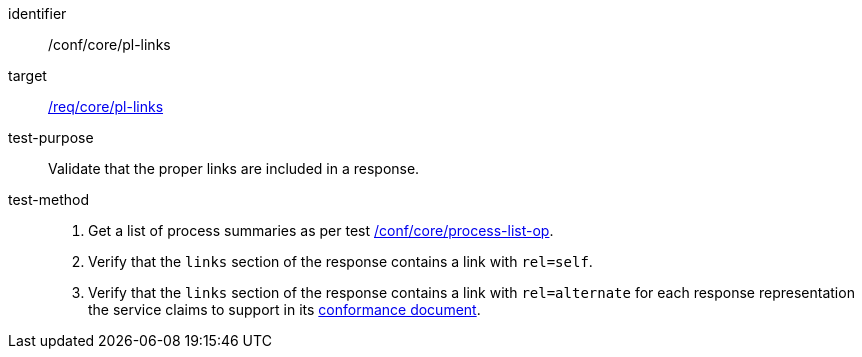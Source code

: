 [[ats_core_pl-links]]

[abstract_test]
====
[%metadata]
identifier:: /conf/core/pl-links
target:: <<req_core_pl-links,/req/core/pl-links>>
test-purpose:: Validate that the proper links are included in a response.
test-method::
+
--
1. Get a list of process summaries as per test <<ats_core_process-list-op,/conf/core/process-list-op>>.

2. Verify that the `links` section of the response contains a link with `rel=self`.

3. Verify that the `links` section of the response contains a link with `rel=alternate` for each response representation the service claims to support in its <<sc_conformance,conformance document>>.
--
====
